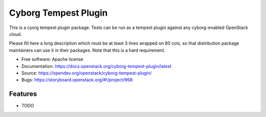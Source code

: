 =====================
Cyborg Tempest Plugin
=====================

This is a cyorg tempest plugin package. Tests can be run as a tempest plugin
against any cyborg-enabled OpenStack cloud.

Please fill here a long description which must be at least 3 lines wrapped on
80 cols, so that distribution package maintainers can use it in their packages.
Note that this is a hard requirement.

* Free software: Apache license
* Documentation: https://docs.openstack.org/cyborg-tempest-plugin/latest
* Source: https://opendev.org/openstack/cyborg-tempest-plugin/
* Bugs: https://storyboard.openstack.org/#!/project/968

Features
--------

* TODO
